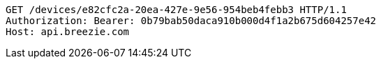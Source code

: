 [source,http,options="nowrap"]
----
GET /devices/e82cfc2a-20ea-427e-9e56-954beb4febb3 HTTP/1.1
Authorization: Bearer: 0b79bab50daca910b000d4f1a2b675d604257e42
Host: api.breezie.com

----